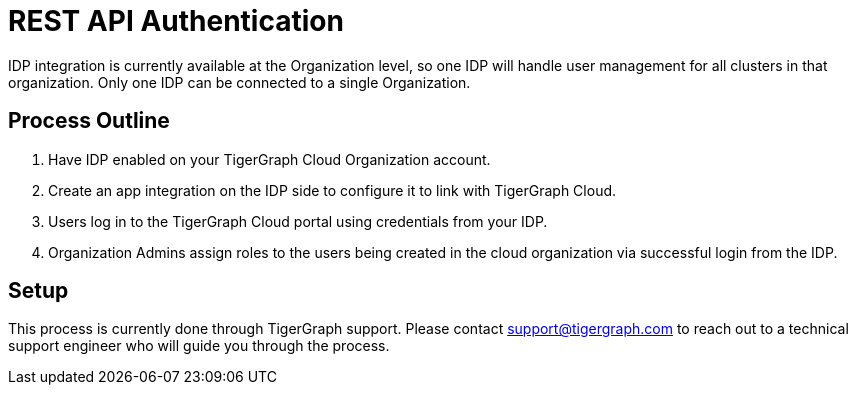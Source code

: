 = REST API Authentication

////
By default, user management in a TigerGraph Cloud organization happens in the xref:manage-org-users.adoc[] section of the TigerGraph Cloud interface.

If you have another preferred identity provider (IDP), you can integrate with it instead using SAML 2.0 to handle your user management needs outside of TigerGraph Cloud.
////

IDP integration is currently available at the Organization level, so one IDP will handle user management for all clusters in that organization.
Only one IDP can be connected to a single Organization.

== Process Outline

. Have IDP enabled on your TigerGraph Cloud Organization account.
. Create an app integration on the IDP side to configure it to link with TigerGraph Cloud.
. Users log in to the TigerGraph Cloud portal using credentials from your IDP.
. Organization Admins assign roles to the users being created in the cloud organization via successful login from the IDP.

== Setup

This process is currently done through TigerGraph support.
Please contact support@tigergraph.com to reach out to a technical support engineer who will guide you through the process.


